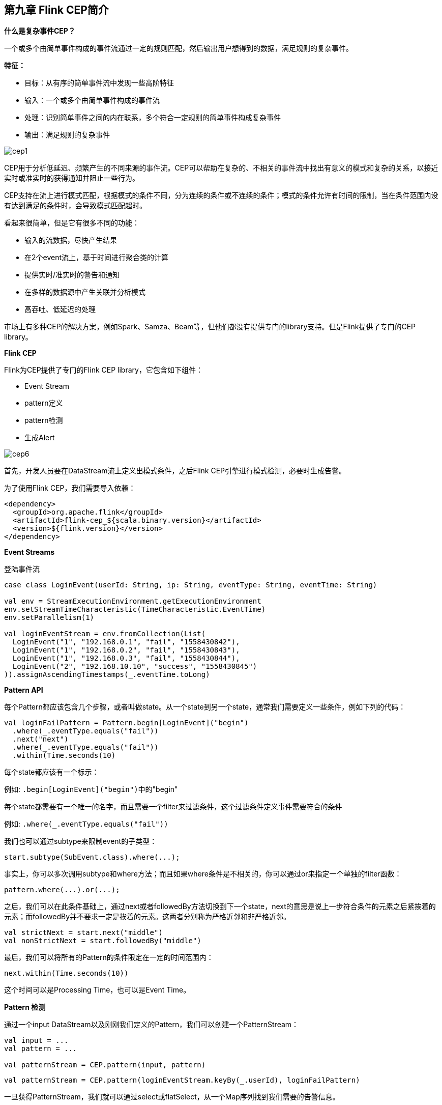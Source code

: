 == 第九章 Flink CEP简介

*什么是复杂事件CEP？*

一个或多个由简单事件构成的事件流通过一定的规则匹配，然后输出用户想得到的数据，满足规则的复杂事件。

*特征：*

* 目标：从有序的简单事件流中发现一些高阶特征
* 输入：一个或多个由简单事件构成的事件流
* 处理：识别简单事件之间的内在联系，多个符合一定规则的简单事件构成复杂事件
* 输出：满足规则的复杂事件

image::cep1.jpg[]

CEP用于分析低延迟、频繁产生的不同来源的事件流。CEP可以帮助在复杂的、不相关的事件流中找出有意义的模式和复杂的关系，以接近实时或准实时的获得通知并阻止一些行为。

CEP支持在流上进行模式匹配，根据模式的条件不同，分为连续的条件或不连续的条件；模式的条件允许有时间的限制，当在条件范围内没有达到满足的条件时，会导致模式匹配超时。

看起来很简单，但是它有很多不同的功能：

* 输入的流数据，尽快产生结果
* 在2个event流上，基于时间进行聚合类的计算
* 提供实时/准实时的警告和通知
* 在多样的数据源中产生关联并分析模式
* 高吞吐、低延迟的处理

市场上有多种CEP的解决方案，例如Spark、Samza、Beam等，但他们都没有提供专门的library支持。但是Flink提供了专门的CEP library。

*Flink CEP*

Flink为CEP提供了专门的Flink CEP library，它包含如下组件：

* Event Stream
* pattern定义
* pattern检测
* 生成Alert

image::cep6.png[]

首先，开发人员要在DataStream流上定义出模式条件，之后Flink CEP引擎进行模式检测，必要时生成告警。

为了使用Flink CEP，我们需要导入依赖：

[source,xml]
----
<dependency>
  <groupId>org.apache.flink</groupId>
  <artifactId>flink-cep_${scala.binary.version}</artifactId>
  <version>${flink.version}</version>
</dependency>
----

*Event Streams*

登陆事件流

[source,scala]
----
case class LoginEvent(userId: String, ip: String, eventType: String, eventTime: String)

val env = StreamExecutionEnvironment.getExecutionEnvironment
env.setStreamTimeCharacteristic(TimeCharacteristic.EventTime)
env.setParallelism(1)

val loginEventStream = env.fromCollection(List(
  LoginEvent("1", "192.168.0.1", "fail", "1558430842"),
  LoginEvent("1", "192.168.0.2", "fail", "1558430843"),
  LoginEvent("1", "192.168.0.3", "fail", "1558430844"),
  LoginEvent("2", "192.168.10.10", "success", "1558430845")
)).assignAscendingTimestamps(_.eventTime.toLong)
----

*Pattern API*

每个Pattern都应该包含几个步骤，或者叫做state。从一个state到另一个state，通常我们需要定义一些条件，例如下列的代码：

[source,scala]
----
val loginFailPattern = Pattern.begin[LoginEvent]("begin")
  .where(_.eventType.equals("fail"))
  .next("next")
  .where(_.eventType.equals("fail"))
  .within(Time.seconds(10)
----

每个state都应该有一个标示：

例如: ``.begin[LoginEvent]("begin")``中的"begin"

每个state都需要有一个唯一的名字，而且需要一个filter来过滤条件，这个过滤条件定义事件需要符合的条件

例如: ``.where(_.eventType.equals("fail"))``

我们也可以通过subtype来限制event的子类型：

[source,scala]
----
start.subtype(SubEvent.class).where(...);
----

事实上，你可以多次调用subtype和where方法；而且如果where条件是不相关的，你可以通过or来指定一个单独的filter函数：

[source,scala]
----
pattern.where(...).or(...);
----

之后，我们可以在此条件基础上，通过next或者followedBy方法切换到下一个state，next的意思是说上一步符合条件的元素之后紧挨着的元素；而followedBy并不要求一定是挨着的元素。这两者分别称为严格近邻和非严格近邻。

[source,scala]
----
val strictNext = start.next("middle")
val nonStrictNext = start.followedBy("middle")
----

最后，我们可以将所有的Pattern的条件限定在一定的时间范围内：

[source,scala]
----
next.within(Time.seconds(10))
----

这个时间可以是Processing Time，也可以是Event Time。

*Pattern 检测*

通过一个input DataStream以及刚刚我们定义的Pattern，我们可以创建一个PatternStream：

[source,scala]
----
val input = ...
val pattern = ...

val patternStream = CEP.pattern(input, pattern)
----

[source,scala]
----
val patternStream = CEP.pattern(loginEventStream.keyBy(_.userId), loginFailPattern)
----

一旦获得PatternStream，我们就可以通过select或flatSelect，从一个Map序列找到我们需要的告警信息。

*select*

select方法需要实现一个PatternSelectFunction，通过select方法来输出需要的警告。它接受一个Map对，包含string/event，其中key为state的名字，event则为真是的Event。

[source,scala]
----
val loginFailDataStream = patternStream
  .select((pattern: Map[String, Iterable[LoginEvent]]) => {
    val first = pattern.getOrElse("begin", null).iterator.next()
    val second = pattern.getOrElse("next", null).iterator.next()

    (second.userId, second.ip, second.eventType)
  })
----

其返回值仅为1条记录。

*flatSelect*

通过实现PatternFlatSelectFunction，实现与select相似的功能。唯一的区别就是flatSelect方法可以返回多条记录。

*超时事件的处理*

通过within方法，我们的parttern规则限定在一定的窗口范围内。当有超过窗口时间后还到达的event，我们可以通过在select或flatSelect中，实现PatternTimeoutFunction/PatternFlatTimeoutFunction来处理这种情况。

[source,scala]
----
val complexResult = patternStream.select(orderTimeoutOutput) {
  (pattern: Map[String, Iterable[OrderEvent]], timestamp: Long) => {
    val createOrder = pattern.get("begin")
    OrderTimeoutEvent(createOrder.get.iterator.next().orderId, "timeout")
  }
} {
  pattern: Map[String, Iterable[OrderEvent]] => {
    val payOrder = pattern.get("next")
    OrderTimeoutEvent(payOrder.get.iterator.next().orderId, "success")
  }
}

val timeoutResult = complexResult.getSideOutput(orderTimeoutOutput)

complexResult.print()
timeoutResult.print()
----

完整例子:

[source,scala]
----
import org.apache.flink.cep.scala.CEP
import org.apache.flink.cep.scala.pattern.Pattern
import org.apache.flink.streaming.api.TimeCharacteristic
import org.apache.flink.streaming.api.scala._
import org.apache.flink.streaming.api.windowing.time.Time

import scala.collection.Map

object ScalaFlinkLoginFail {

  def main(args: Array[String]): Unit = {

    val env = StreamExecutionEnvironment.getExecutionEnvironment
    env.setStreamTimeCharacteristic(TimeCharacteristic.EventTime)
    env.setParallelism(1)

    val loginEventStream = env.fromCollection(List(
      LoginEvent("1", "192.168.0.1", "fail", "1558430842"),
      LoginEvent("1", "192.168.0.2", "fail", "1558430843"),
      LoginEvent("1", "192.168.0.3", "fail", "1558430844"),
      LoginEvent("2", "192.168.10.10", "success", "1558430845")
    )).assignAscendingTimestamps(_.eventTime.toLong)

    val loginFailPattern = Pattern.begin[LoginEvent]("begin")
      .where(_.eventType.equals("fail"))
      .next("next")
      .where(_.eventType.equals("fail"))
      .within(Time.seconds(10))

    val patternStream = CEP.pattern(loginEventStream.keyBy(_.userId), loginFailPattern)

    val loginFailDataStream = patternStream
      .select((pattern: Map[String, Iterable[LoginEvent]]) => {
        val first = pattern.getOrElse("begin", null).iterator.next()
        val second = pattern.getOrElse("next", null).iterator.next()

        (second.userId, second.ip, second.eventType)
      })

    loginFailDataStream.print

    env.execute
  }

}

case class LoginEvent(userId: String, ip: String, eventType: String, eventTime: String)
----

